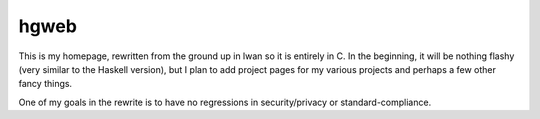 hgweb
=====

This is my homepage, rewritten from the ground up in lwan so it is entirely in C.
In the beginning, it will be nothing flashy (very similar to the Haskell version), but I plan to add project pages for my various projects and perhaps a few other fancy things.

One of my goals in the rewrite is to have no regressions in security/privacy or standard-compliance.
